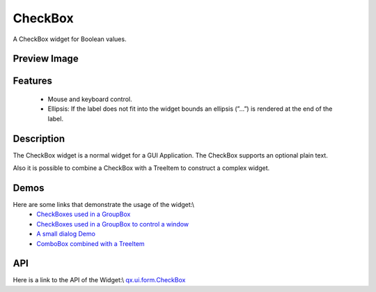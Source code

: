 CheckBox
********
A CheckBox widget for Boolean values.

Preview Image
-------------
|CheckBox|

.. |CheckBox| image:: /pages/widget/checkbox.png

Features
--------
  * Mouse and keyboard control.
  * Ellipsis: If the label does not fit into the widget bounds an ellipsis (”...”) is rendered at the end of the label.

Description
-----------
The CheckBox widget is a normal widget for a GUI Application. The CheckBox supports an optional plain text.

Also it is possible to combine a CheckBox with a TreeItem to construct a complex widget.

Demos
-----
Here are some links that demonstrate the usage of the widget:\\
  * `CheckBoxes used in a GroupBox <http://demo.qooxdoo.org/1.2.x/demobrowser/#widget-GroupBox.html>`_
  * `CheckBoxes used in a GroupBox to control a window <http://demo.qooxdoo.org/1.2.x/demobrowser/#widget-Window.html>`_
  * `A small dialog Demo <http://demo.qooxdoo.org/1.2.x/demobrowser/#showcase-Dialog.html>`_
  * `ComboBox combined with a TreeItem <http://demo.qooxdoo.org/1.2.x/demobrowser/#widget-Tree_Columns.html>`_

API
---
Here is a link to the API of the Widget:\\
`qx.ui.form.CheckBox <http://demo.qooxdoo.org/1.2.x/apiviewer/#qx.ui.form.CheckBox>`_

